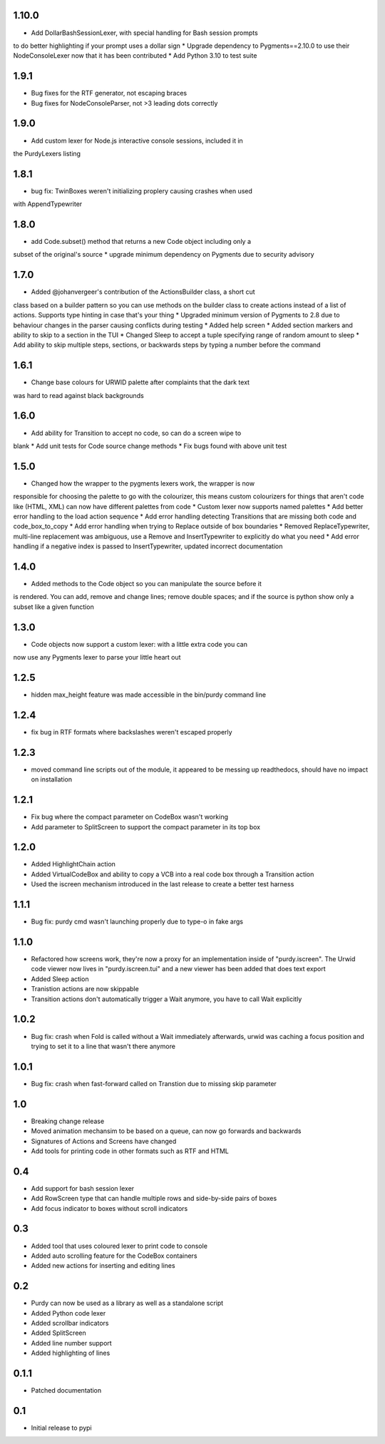 1.10.0
======

* Add DollarBashSessionLexer, with special handling for Bash session prompts
to do better highlighting if your prompt uses a dollar sign
* Upgrade dependency to Pygments==2.10.0 to use their NodeConsoleLexer
now that it has been contributed
* Add Python 3.10 to test suite

1.9.1
=====

* Bug fixes for the RTF generator, not escaping braces 
* Bug fixes for NodeConsoleParser, not >3 leading dots correctly

1.9.0
=====

* Add custom lexer for Node.js interactive console sessions, included it in
the PurdyLexers listing

1.8.1
=====

* bug fix: TwinBoxes weren't initializing proplery causing crashes when used
with AppendTypewriter

1.8.0
=====

* add Code.subset() method that returns a new Code object including only a 
subset of the original's source
* upgrade minimum dependency on Pygments due to security advisory

1.7.0
=====

* Added @johanvergeer's contribution of the ActionsBuilder class, a short cut
class based on a builder pattern so you can use methods on the builder class
to create actions instead of a list of actions. Supports type hinting in case
that's your thing
* Upgraded minimum version of Pygments to 2.8 due to behaviour changes in the
parser causing conflicts during testing
* Added help screen
* Added section markers and ability to skip to a section in the TUI
* Changed Sleep to accept a tuple specifying range of random amount to sleep
* Add ability to skip multiple steps, sections, or backwards steps by typing a
number before the command

1.6.1
=====

* Change base colours for URWID palette after complaints that the dark text
was hard to read against black backgrounds

1.6.0
=====

* Add ability for Transition to accept no code, so can do a screen wipe to
blank
* Add unit tests for Code source change methods
* Fix bugs found with above unit test

1.5.0
=====

* Changed how the wrapper to the pygments lexers work, the wrapper is now
responsible for choosing the palette to go with the colourizer, this means
custom colourizers for things that aren't code like (HTML, XML) can now have
different palettes from code
* Custom lexer now supports named palettes
* Add better error handling to the load action sequence
* Add error handling detecting Transitions that are missing both code and
code_box_to_copy
* Add error handling when trying to Replace outside of box boundaries
* Removed ReplaceTypewriter, multi-line replacement was ambiguous, use a
Remove and InsertTypewriter to explicitly do what you need
* Add error handling if a negative index is passed to InsertTypewriter,
updated incorrect documentation

1.4.0
=====

* Added methods to the Code object so you can manipulate the source before it
is rendered. You can add, remove and change lines; remove double spaces; and
if the source is python show only a subset like a given function

1.3.0
=====

* Code objects now support a custom lexer: with a little extra code you can
now use any Pygments lexer to parse your little heart out

1.2.5
=====

* hidden max_height feature was made accessible in the bin/purdy command line


1.2.4
=====

* fix bug in RTF formats where backslashes weren't escaped properly


1.2.3
=====

* moved command line scripts out of the module, it appeared to be messing up
  readthedocs, should have no impact on installation 

1.2.1
=====

* Fix bug where the compact parameter on CodeBox wasn't working
* Add parameter to SplitScreen to support the compact parameter in its top box

1.2.0
=====

* Added HighlightChain action
* Added VirtualCodeBox and ability to copy a VCB into a real code box through
  a Transition action
* Used the iscreen mechanism introduced in the last release to create a better
  test harness


1.1.1
=====

* Bug fix: purdy cmd wasn't launching properly due to type-o in fake args


1.1.0
=====

* Refactored how screens work, they're now a proxy for an implementation
  inside of "purdy.iscreen". The Urwid code viewer now lives in
  "purdy.iscreen.tui" and a new viewer has been added that does text export
* Added Sleep action
* Tranistion actions are now skippable
* Transition actions don't automatically trigger a Wait anymore, you have to
  call Wait explicitly

1.0.2
=====

* Bug fix: crash when Fold is called without a Wait immediately afterwards,
  urwid was caching a focus position and trying to set it to a line that
  wasn't there anymore

1.0.1
=====

* Bug fix: crash when fast-forward called on Transtion due to missing skip
  parameter

1.0
===

* Breaking change release
* Moved animation mechansim to be based on a queue, can now go forwards and
  backwards
* Signatures of Actions and Screens have changed
* Add tools for printing code in other formats such as RTF and HTML

0.4
===

* Add support for bash session lexer
* Add RowScreen type that can handle multiple rows and side-by-side pairs of
  boxes
* Add focus indicator to boxes without scroll indicators

0.3
===

* Added tool that uses coloured lexer to print code to console
* Added auto scrolling feature for the CodeBox containers
* Added new actions for inserting and editing lines

0.2
===

* Purdy can now be used as a library as well as a standalone script
* Added Python code lexer 
* Added scrollbar indicators
* Added SplitScreen
* Added line number support
* Added highlighting of lines


0.1.1
=====

* Patched documentation

0.1
===

* Initial release to pypi
